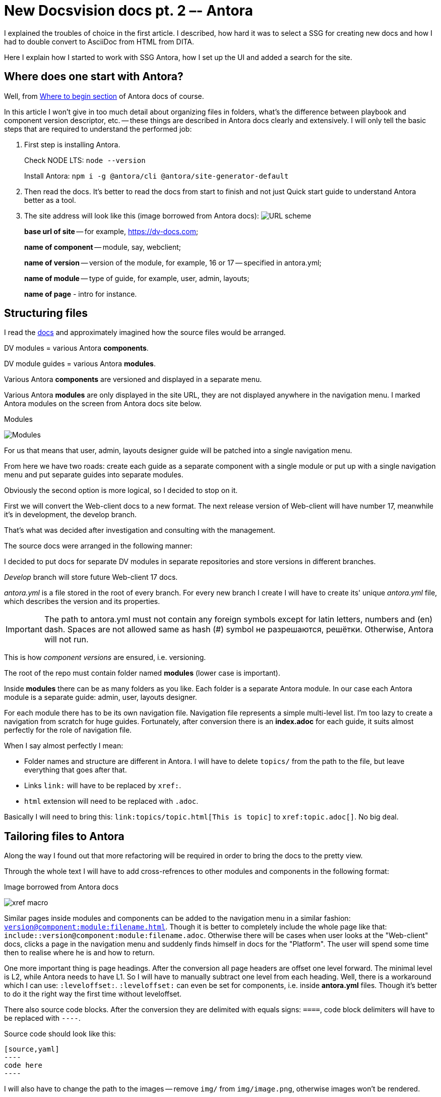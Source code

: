 :icons: font

= New Docsvision docs pt. 2 –- Antora

I explained the troubles of choice in the first article. I described, how hard it was to select a SSG for creating new docs and how I had to double convert to AsciiDoc from HTML from DITA.

Here I explain how I started to work with SSG Antora, how I set up the UI and added a search for the site.

== Where does one start with Antora?

Well, from https://docs.antora.org/antora/2.3/#where-to-begin[Where to begin section] of Antora docs of course.

In this article I won't give in too much detail about organizing files in folders, what's the difference between playbook and component version descriptor, etc. -- these things are described in Antora docs clearly and extensively. I will only tell the basic steps that are required to understand the performed job:

. First step is installing Antora.
+
Check NODE LTS: `node --version`
+
Install Antora: `npm i -g @antora/cli @antora/site-generator-default`
+
. Then read the docs. It's better to read the docs from start to finish and not just Quick start guide to understand Antora better as a tool.
+
. The site address will look like this (image borrowed from Antora docs): image:https://docs.antora.org/antora/2.3/_images/module-page-url.svg[URL scheme]
+
*base url of site* -- for example, https://dv-docs.com;
+
*name of component* -- module, say, webclient;
+
*name of version* -- version of the module, for example, 16 or 17 -- specified in antora.yml;
+
*name of module* -- type of guide, for example, user, admin, layouts;
+
*name of page* - intro for instance.

== Structuring files

I read the https://docs.antora.org/antora/2.3/organize-content-files/[docs] and approximately imagined how the source files would be arranged.

DV modules = various Antora *components*.

DV module guides = various Antora *modules*.

Various Antora *components* are versioned and displayed in a separate menu.

Various Antora *modules* are only displayed in the site URL, they are not displayed anywhere in the navigation menu. I marked Antora modules on the screen from Antora docs site below.

.Modules
image:img/modules.png[Modules]

For us that means that user, admin, layouts designer guide will be patched into a single navigation menu.

From here we have two roads: create each guide as a separate component with a single module or put up with a single navigation menu and put separate guides into separate modules.

Obviously the second option is more logical, so I decided to stop on it.

First we will convert the Web-client docs to a new format. The next release version of Web-client will have number 17, meanwhile it's in development, the develop branch.

That's what was decided after investigation and consulting with the management.

.The source docs were arranged in the following manner:

I decided to put docs for separate DV modules in separate repositories and store versions in different branches.

_Develop_ branch will store future Web-client 17 docs.

_antora.yml_ is a file stored in the root of every branch.
For every new branch I create I will have to create its' unique _antora.yml_ file, which describes the version and its properties.

[IMPORTANT]
====
The path to antora.yml must not contain any foreign symbols except for latin letters, numbers and (en) dash. Spaces are not allowed same as hash (#) symbol не разрешаются, решётки. Otherwise, Antora will not run.
====

This is how _component versions_ are ensured, i.e. versioning.

The root of the repo must contain folder named *modules* (lower case is important).

Inside *modules* there can be as many folders as you like.
Each folder is a separate Antora module. In our case each Antora module is a separate guide: admin, user, layouts designer.

For each module there has to be its own navigation file. Navigation file represents a simple multi-level list. I'm too lazy to create a navigation from scratch for huge guides. Fortunately, after conversion there is an *index.adoc* for each guide, it suits almost perfectly for the role of navigation file.

.When I say almost perfectly I mean:
* Folder names and structure are different in Antora. I will have to delete `topics/` from the path to the file, but leave everything that goes after that.
* Links `link:` will have to be replaced by `xref:`.
* `html` extension will need to be replaced with `.adoc`.

Basically I will need to bring this: `\link:topics/topic.html[This is topic]` to `\xref:topic.adoc[]`. No big deal.

== Tailoring files to Antora

Along the way I found out that more refactoring will be required in order to bring the docs to the pretty view.

Through the whole text I will have to add cross-refrences to other modules and components in the following format:

.Image borrowed from Antora docs
image:img/xref.svg[xref macro]

Similar pages inside modules and components can be added to the navigation menu in a similar fashion: `xref:version@component:module:filename.adoc[]`. Though it is better to completely include the whole page like that: `include::version@component:module:filename.adoc`. Otherwise there will be cases when user looks at the "Web-client" docs, clicks a page in the navigation menu and suddenly finds himself in docs for the "Platform". The user will spend some time then to realise where he is and how to return.

One more important thing is page headings.
After the conversion all page headers are offset one level forward. The minimal level is L2, while Antora needs to have L1. So I will have to manually subtract one level from each heading. Well, there is a workaround which I can use: `:leveloffset:`. `:leveloffset:` can even be set for components, i.e. inside *antora.yml* files. Though it's better to do it the right way the first time without leveloffset.

There also source code blocks. After the conversion they are delimited with equals signs: `====`, code block delimiters will have to be replaced with `----`.

Source code should look like this:

[source,asciidoc]
-----
[source,yaml]
----
code here
----
-----

I will also have to change the path to the images -- remove `img/` from `img/image.png`, otherwise images won't be rendered.

If I am to do this the right way, it would be great to rework file names from underline to dash: turn `a_file_name.adoc` into `a-file-name.adoc`.

And add `kbd:[Ctrl+Shift+N]` for keyboard keys and combinations.

There's a heap of work to do, but it will be orth it.

== Versioning (antora.yml)

Honestly, prior to starting work with Antora, I was expecting that I will have to learn all the details of YAML. But actually it's totally unnecessary.

It appears that composing files *antora.yml* and *playbook.yml* in yaml YAML is very simple. The process of creating an *antora.yml* file is thoroughly documented in https://docs.antora.org/antora/2.3/organize-content-files/[Antora docs].

The file is unique for each repository branch (in our case it's dev, WC17, etc.). The file is located in the root of each of the  repository's branch.

.The contents approximately look like this:
[source,yaml]
----
name: webclient
version: '16'
title: Web Client 16
asciidoc:
  attributes:
    toclevels: 10
    sectids: ''
    sectlinks: ''
    sectanchors: ''
    toc-title: Contents
    figure-caption: Image
    appendix-caption: Appendix
    wc: WebClient
    dv: Docsvision
nav: 
- modules/user/nav.adoc
- modules/admin/nav.adoc
start_page: user:Capabilities.adoc
----

In English, captions are set by default, in other languages they have to be translated.

The order of the keys doesn't matter.

== Playbook

Again, the composition process is thoroughly documented in https://docs.antora.org/antora/2.3/playbook/[Antora docs].
I expected it to be way more complicated.

I read all the docs and tried to adapt the files to our conditions, but still had some questions that I couldn't answer. Now, however, the answers look clear to me:

* Where should playbook be saved?
** It is recommended to keep it in a separate repository.
* How am I to preview the site before publishing?
** The site can be launched on the local server for test purposes or previewed locally.
* What about the domain and DNS records?
** If it's possible. It's better to leave that to people with the relevant experience.
* What about analytics? Can it be connected?
** Yes, it can be. With a special playbook key.
* How is the secured connection ensured? The `S` in the `http**s**://`.
** People with the relevant experience will deal with it better than me.
* Where does the server stand here?
** More experienced people will definitely be able to deal with it better than me. One should learn how to delegate and share responsibilities. No need to pull extra weight that is not necessary.
* "Edit this page" link. How to customize it?
** In the UI, it will become clear to you when you come to this.
* Styles, icons and other bells and whistles.
** It all can be done from the UI bundle. It can be customized without any sweat. After that you just need to add the link to it in the playbook. Like this:
+
[source,yaml]
----
  ui:
  bundle:
    url: /home/user/projects/docs-ui/build/ui-bundle.zip
----

So the complete playbook file would look something like this:

[source,yaml]
----
site:
  title: Docsvision Docs
  url: https://docsvision.github.io/docs-playbook/
  start_page: webclient:user:welcome.adoc
  robots: allow
content:
  sources:
  - url: https://github.com/Docsvision/docstest.git
    branches: [main, WC*]
ui:
  bundle:
    url: https://gitlab.com/antora/antora-ui-default/-/jobs/artifacts/master/raw/build/ui-bundle.zip?job=bundle-stable
    snapshot: true
asciidoc:
  attributes:
    toclevels: 10
    sectids: ''
    sectlinks: ''
    sectanchors: ''
    toc-title: Содержание
    icons: font
    figure-caption: Рисунок
    appendix-caption: Приложение
    wc: WebClient
    dv: Docsvision
urls:
  html_extension_style: indexify
output:
  dir: ./site
runtime:
  fetch: true
----

The order of the keys doesn't matter much. In more detail the composition process is decribed in https://docs.antora.org/antora/2.3/playbook/[Antora docs].

== Site assembly

Before you assemble the site you have to make sure the following requirements are met:

* Source docs in .adoc format were created, including the navigation (technically, navigation is not necessary, but why would you not want to have it?).
* Component version descriptor was created.
* Playbook file created.

When you made sure that you've met all the rerquirements, you need to give Antora the playbook like this: `antora the-playbook.yml`.

After the command execution Antora will receive the data from the specified sources:

[source,yaml]
----
content:
  sources:
  - url: https://github.com/Docsvision/docstest.git //where source docs are stored
    branches: [main, WC*] //what branches should be collected
----

Antora then will publish the docs at the address specified here:

[source,yaml]
----
site:
  url: https://docsvision.github.io/docs-playbook/
----

If there are any errors in source docs, Antora will return them right in the console window. You also need to know that by default Antora caches the UI. To avoid seeing the same UI during its development it's better to set the `snapshot: true` key in the playbook like this:

[source,yaml]
----
ui:
  bundle:
    url: https://gitlab.com/antora/antora-ui-default/-/jobs/artifacts/master/raw/build/ui-bundle.zip?job=bundle-stable
    snapshot: true
----

And Antora caches source docs too. At first, I was like "Gosh! I've already fixed that error, what's the problem with it still displayed in the console?! What else do I need to fix?". To avoid that, do the following:

[source,yaml]
----
runtime:
  fetch: true
----

Then your site is ready. Now all you have to do is commit/push.

.Or you can also do this:
* customize the 404 page
* change the text of the "Edit this page" link.

I will touch this below, after three small sections.

== GitHub Pages

GitHub work with Jekyll, which will delete all files and folders starting with `\_` symbol. Antora keeps all of the UI components in the folder with the name `_`. In other works, you will be left without the UI unless you add a `.nojekyll` file in the root. You can create it manually or from the playbook (consult Antora docs).

I put all docs in the repo root just in case too. The site didn't want to run otherwise (but just because I missed something).

== .html to .adoc

When I was converting from dita to html to adoc there were some html artefacts left. For example, any cross-reference was turned into `\link:ololo.html[trololo]`. IntelliJ was ok with that and didn't throw any errors, creted a nice preview, etc. But after running Antora to assemble the site, all the links got broken.

I had to replace all these links with the correct ones: `\xref:ololo.adoc[trololo]`. This issue is easily solved by replacing all .html with .adoc. You can easily do it from the IntelliJ for example.

From HTML to AsciiDoc underline is converted as a word wrapped in three plus signs `\+\++like this+++`. If you really dedicated to underlined text, you need to turn it into this: `[.underline]\#like this#`. If you don't need underlined text, just remove it or use some other format, like change it with `\*bold*`.

== Empty line in the beginning of the document

One more nuance is the empty line in the beginning of the .adoc document. There was some kind of ID in that spot, but it was the same on all pages. The same `[[ariaid-title1]]` ID for each page. Asciidoc was screaming at me to remove them already from IntelliJ plugin, and so I did. Then it got replaced by an empty line in the beginning of the doc. You can remove them once you see them. At first, I thought that it mattered, but it didn't. My error was caused by conversion from .html to .adoc in UTF with BOM. You don't need BOm when you convert to AsciiDoc. Learned it the hard way.

== Setting up the UI

So the site is finally assembled. All there's left to do is customize the UI. Everything that the Ui has in English I had to translate to Russian. i had to customize additional links in the header menu, page text, 404 page text, etc. Then you will still have to change CSS which is processed with PostCSS, just pure CSS, without preprocessors, just post-processing.

The UI customization is documented in (you guessed it) https://docs.antora.org/antora-ui-default/[Antora docs]. UI is easy to customize, pretty straightforward instructions. I did the translation myself in just a couple of hours.

To customize the UI text you'll have to clone the repository, go to folder `src\partials\`, then edit text in .hbs files. Wherever you see English, translate it into your language. Scripts and styles are located in `src\js` and `src\css` folders correspondingly.

When you done with the editing, you assemble the bundle with the `gulp bundle` command.

If you need to add something that's not envisioned in the standard UI, you can put on your mustache and read the docs for https://handlebarsjs.com/[handlebars files].

Setting up search is a totally different thing. One can't just take and set up search. Besides, there's a lot of different search providers variations, which all look decent to a non-tempted user.

== Setting up Algolia search

The most obvious option would be the Algolia Docsearch. This is a free search that can be set up by just writitng a request to Algolia https://docsearch.algolia.com/docs/apply/[here]. Or you can just set it up yourself manually https://docsearch.algolia.com/docs/legacy/run-your-own[according to the instruction].

In order to send a request to Algolia, to connect your site to crawler\scraper and have all the settings done by someone else you have to meet some requirements:

* you got to have the admin access to the site,
* the site should be open to the public,
* the site should be docs site,
* the content should be final, i.e. not empty, not placeholder, not in development.

If you don't meet the requirements, you can try to set the search up by yourself according to the instructions. But the trick is that the official https://docsearch.algolia.com/docs/run-your-own/[Algolia instructions] are written without consideration of building the site with Antora. Which means that these instructions are not exactly what you need.

I found the right instructions by accident https://gitlab.com/antora/docs.antora.org/-/blob/master/docsearch/README.adoc[on Antora GitLab]. I followed the instruction and was able to set up the content indexing. However, if you need your own search, you'll have to replace the repo with your own and copy the `config.json` file https://gitlab.com/antora/docs.antora.org/-/blob/main/docsearch/config.json[from here] and replace it according to your conditions. You'll have to do it very cautiously if you never dealt with json files. Otherwise, you might just break something and nothing will work. Ask me how I know. You'll also need an Algolia account that for some reason is only given for a trial period. Or I just misunderstood something here.

I tried to set up content indexing by myself and here's what I found out:

* If you try to set it up from Linux, you won't have any trouble.
* If you try to set it up from Windows, you'll have to learn some new dancing moves.

Oh, and the search box won't magically appear on your site after you've set up the content indexing. Don't know why I thought that it would. You'll have to add the search box to your site and marry it with the search somehow. There are no instructions whatsoever for this. The only thing that you can call an instruction is https://docsearch.algolia.com/docs/dropdown[this page] in Algolia docs. You need to put a piece of code before to closing `&lt;/head&gt;` tag, and the other piece before the closing `&lt;/body&gt;` tag. But there are some small details that you need to keep in mind:

. Stylesheet for search is available at `\https://cdn.jsdelivr.net/npm/docsearch.js@{\{docSearchJSVersion}}/dist/cdn/docsearch.min.css`. Of course, you'll have to replace `{\{docSearchJSVersion}}`  with ta precise version.

But how does one to find out this precise version? And what will happen when the version gets updated?

I found the latest version by simply typing all versions one by one, the version was 2.6. It would be great to have a link to the latest version, but I don't know how or where to get it. Maybe I'm just missing something obvious, I don't know.

. In the second part of the code it's important that you don't forget to uncomment `//appId: &#39;&lt;APP_ID&gt;&#39;`. Because we're launching the search by own own. Then you need to fill all the info from the Algolia account and add a CSS Selector.
+
_This CSS Selector part got me really stumped. How should I know haere to look for the CSS selector? Somehow I managed to find info on https://discourse.algolia.com/t/enable-instant-search-finding-the-css-selector-solved/2311/4[Algolia forum] that it's actually very simple. They say that "any front-end developer would know what it is and how to get it if you have one in your team". Yeah, but I'm not a front-end developer. Not everyone who sets up the search is a developer, you know. But it was even simpler than it's written on the forum page -- CSS selector is just a wretched class or ID, or a HTML-element in a position rleative to others (like `body &gt; header &gt; nav &gt; div.navbar-brand &gt; a`). I am well-acquainted with IDs, but I've never heard a "CSS selector term" before. I'm so stupid._

. Next is the most curious part - adding the search box to the site UI. Take Antora UI repo, find .hbs-files and add there pieces from https://docsearch.algolia.com/docs/dropdown[this page]. I've created two .hbs files for convenience, each with its own part of the code. I called one `search-head.hbs`, and the other one `search-body.hbs`. `search-head.hbs` I added the latter in the lowest position to the `head.hbs` file from `partials` folder. And I added `search-body.hbs` я to the file `default.hbs` in `layouts` folder. How? Similar to the other inclusions: `{{&gt; search.hbs}}`

. After all operations you need to build the UI. In my case it assembled without any errors which gave a boost to my self-confidence. Then I fed the playbook file to Antora and got the site with search. I am so cool! Now it's a great time to start https://docsearch.algolia.com/docs/styling[search styling]. If you do the styles by yourself, you may even remove the Algolia logo from the search, Algolia allows it. So generous.

. And then search ended. Trial period ended and everything stopped working. This is very not good.

If you think of a deeper search tuning that will allow you to select certain components, component version, etc., then we think alike. I was also thinking about it, but it's not that simple. Search with selectable search area is use on https://docs.couchbase.com/[docs.couchbase] dite or https://docs.asciidoctor.org/[docs.asciidoctor] site.

Both sites are created by the creator of AsciiDoc and Antora, source code is open, you can find out more details for example in https://antora.zulipchat.com/#narrow/stream/282400-users/topic/Algolia.20search.20results.20filter.20by.20version.20and.20component[antora.zulipchat]

== What if I try to use Elasticsearch?

In the very Antora Zulipchat someone mentioned that they managed to connect Elasticsearch full text search to Antora a long time ago and they still use it to this day. They connected https://fess.codelibs.org/13.12/install/install.html[Fess Site Search]. Fess claims that Fess Site Search is the replacement for no longer supported Google Site Search.

I thought that I was so successful at connecting and setting up the Algolia search that it would be a waste not to try to set up Elastic.

=== Install Fess Site Search + Elasticsearch

.Sharing the action plan in case someone will want to follow it:

* Check if Java (JDK) is installed, if not -- install it.

* Install Elastic by downloading `.deb` via the https://artifacts.elastic.co/downloads/elasticsearch/elasticsearch-7.13.2-amd64.deb[link]. The exact version of Elastic is tied on the exact version of Fess Site Search (will explain later).
* Do not launch Elastic, just install.
* Next, install Elastic plugins one by one:
+
[source,bash]
----
sudo /usr/share/elasticsearch/bin/elasticsearch-plugin install org.codelibs:elasticsearch-analysis-fess:7.13.0

sudo /usr/share/elasticsearch/bin/elasticsearch-plugin install org.codelibs:elasticsearch-analysis-extension:7.13.0

sudo /usr/share/elasticsearch/bin/elasticsearch-plugin install org.codelibs:elasticsearch-minhash:7.13.0
----
+
* Again, do not try to launch anything, do not reboot the machine, just install.
* Install elastic-configsync:
+
** Download via https://repo.maven.apache.org/maven2/org/codelibs/elasticsearch-configsync/7.13.0/elasticsearch-configsync-7.13.0.zip[this] link, execute the commands:
+
[source,bash]
----
sudo mkdir -p /usr/share/elasticsearch/modules/configsync

sudo unzip -d /usr/share/elasticsearch/modules/configsync Downloads/elasticsearch-configsync-7.13.0.zip
----
+
* Open `/etc/elasticsearch/elasticsearch.yml` and add the following line anywhere you want:
+
[source,yaml]
----
configsync.config_path: /var/lib/elasticsearch/config
----
+
* Download Fess via https://github.com/codelibs/fess/releases/download/fess-13.13.0/fess-13.13.0.deb[this] link.
+
NOTE: The exact version of Fess Site Search is tied with the version of Elasticsearch, so it's important to install them together and install the corresponding versions. Read more info on the https://fess.codelibs.org/downloads.html[official downloads page].
+
* Install Fess.
* Add Fess and Elastic as services:
+
[source,bash]
----
sudo /bin/systemctl daemon-reload
sudo /bin/systemctl enable elasticsearch.service
sudo /bin/systemctl enable fess.service
----
+
* Launch it:
+
[source,bash]
----
sudo systemctl start elasticsearch.service
sudo systemctl start fess.service
----
+
* Fess is available at the following url: `\http://localhost:8080/`, administrator panel is here: `\http://localhost:8080/admin/`. Default credentials (username/password) are: `admin/admin`.
* You can now start https://fess.codelibs.org/13.13/admin/intro.html[administrating] Fess Site Search. But it's better to give Elasticsearch some unacceptably large amount of memory depending on your requirements.
+
You'd probably ask "what exact amount of memory do I need to assign?". Well, I have no idea. I've been searching all over the internet and can assure you that it's simply not stated anywhere. Our VM with Ubuntu stopped dropping Elasticsearch out of memory at 8 GB of RAM. When your search memory consumption grows (as the number of users and search queries grows), you may require more memory.

But how am I to add this search to UI? Well, there are bits and pieces of information about that https://fss-generator.codelibs.org/docs/manual[here] and https://fess.codelibs.org/articles/2/document.html[here].

=== Add Fess Site Search to the site UI

You need to https://fss-generator.codelibs.org/generator[generate] the script, customize its look and feel (if necessary), add it to the UI.

. Add the generated script to your js/vendor folder.
. Add the search box to the UI. You need to add it to a spot where you want to see the search box. For example, to the site header -- `header-content.hbs`.
+
[source,handlebars]
----
<form action="{{{or site.url (or siteRootUrl siteRootPath)}}}/search.html" method="get">
				<input type="text" name="q" placeholder="Search"/>
				<input type="submit" value="Search"/>
</form>
----
+
. Create a search page in playbook using supplemental UI. The method is similar to creating the https://docs.antora.org/antora/2.3/publish-to-github-pages/#use-the-supplemental-ui[.nojekyll] file.
+
You will have to write full html-code of the `search.html` page inside your playbook file. On the page you will have to mention the *correct* paths to the script and to the site.
+
You will also need to check that in your Playbook you have correctly specified `url:` key.
+
Double-check the path to the script. Note that search page is located at the root of the site and the path should be root-relative.
+
. Add search script tag to a desired spot on the search page:
+
[source,json]
----
<script>
  (function() {
    var fess = document.createElement('script');
    fess.type = 'text/javascript';
    fess.async = true;
    // Set the URL of FSS JS to src
    fess.src = 'https://www.n2sm.net/js/fess-ss.min.js';
    fess.charset = 'utf-8';
    fess.setAttribute ('id', 'fess-ss');
    // Set the URL of Fess search API to fess-url
    fess.setAttribute ('fess-url', 'https://nss833024.n2search.net/json');
    var s = document.getElementsByTagName ('script') [0];
    s.parentNode.insertBefore (fess, s);
  }) ();
</script>
<fess:search></fess:search>
----

[IMPORTANT]
====
In `URL of FSS JS to src` it is very important to write path to the automatically generated script. Such as `http://127.0.0.1:5000/_/js/vendor/fess-ss.min.js`.

In `URL of Fess search API to fess-url` specify the address of Fess server. I mean the _server_ address, not the _site_ address. For example, your site is deployed on the same server as Fess. Then this line will look as follows: `http://localhost:8080/json`.

Specify the Fess interface address and don't forget `/json` at the end of it. If it will be a server accessible to everyone on the internet, you will need to change these settings accordingly.
====

We'll also need to set up https. I think I'll leave this task ot our team of developers, I don't really know much about it.

Then you will have working Elasticsearch on your site. I mean, Fess Site Search. Well, whatever.

== Lunr -- one more search

You can also add third common search option -- Lunr. It's the easiest option, it's already integrated in Antora. It is released as an https://www.npmjs.com/package/antora-lunr[Antora Lunr extension].

Pros::
* Plug and play.

Cons::
* It is suitable only for small to medium projects (up to 2000 pages.

== HTML lang

One more small thing in UI settings -- language of html-pages on the site. At first, I thought it can't be changed, but it appears that you can do that by editing `src\layouts\default.hbs`.

== Pagination

Antora allows to create links to next and previous page. But this feature is kind of hidden! In playbook, component version or on a page you need to add a special attribute `page-pagination: &#39;&#39;`, then you will have pagination.

You need at least one empty line at the end of the document for pagination to work!

== Issues

There is a small oops with breadcrumbs when a page is narrow and the title is long.

.Small oops
image:img/oops.png[Small oops]

== Final finishing touches

=== Manual AsciiDoc review

There are some refurbishments we'll need to make after the conversion. The main difference from all other actions is that they have to be done manually.

.Basically, it's a simple read and correct:
* We'll have to find potential errors, for example with source code blocks since sometimes they are incorrectly rendered.
* In part one I mentioned this:
+
`[.ph .menucascade]#[.ph .uicontrol]#Документ# &gt; [.ph .uicontrol]#Документ УД# &gt; [.ph .uicontrol]#Акт##`
+
That eventually I would like to see it replaced with `menu:Документ[Документ УД &gt; Акт]`. I decided that i want to sse it looking beautiful, manually find all such cases and maybe find new ones.
+
* Rework admonitions by removing `Прим.:` and `Важное замечание:`. `Прим.:` can just be removed, but `Важное замечание:` has to be replaced with `IMPORTANT` instead of `NOTE`.
+
In some DITA source topics such petty thing as document language has been overlooked. Which makes the task more complex since besides `Прим.:` and `Важное замечание:` there can be `Note:` `Important notice` and similar.
+
Which makes me thinking. AsciiDoc provides such a wide range of different admonitions. It would be a miss not to use this potential to the full. I will have to manually see through all the admonitions, edit them and change their type if necessary.

.I'll also have to:
* Get rid of empty pages which only contain xrefs or titles and replace them with simple titles in the nav files.
* Rename topic files so that all topics would be separated by underline, dash, or camelCase.

A technical writer can think about some of the following points: underlines, custom roles, rework admonitions, add (or not) new admonitions, extra spaces, navigation, text, `[.ph]/[.cmd]`, etc. Ideally, it would be great to create some kind of style guide and use it when authoring the docs. "That would've been great!"

=== Something else?

* Think about multi-language site for the future.
** Some day будет it will be available out of the box in Antora: https://gitlab.com/antora/antora/-/issues/208[issue 208], https://gitlab.com/antora/antora/-/issues/377[issue 377]. If we would want to see it earlier, we can implement other language as a separate component or site, or take example from othersites built with Antora that have multi-language interface implemented.
* Discuss the Ui with our designer.
* Discuss links in the site header.
* Think about the docs repositories. Private or public? GitHub or GitLab?
* Think about search once again.

=== PDF

A new pdf extension will allow generating pdf files next to the main site html files.

.If for some reason you are not satisfied with the pdf https://antora.zulipchat.com/#narrow/stream/282400-users/topic/Antora.20PDF.20extension.20in.20the.20works[extension], you can search alternatives:
. https://asciidoctor.org/docs/asciidoctor-pdf/#getting-started[Native AsciiDoctor converter].
+
For it to work you will have to install additional components and then only use this command: `asciidoctor-pdf basic-example.adoc`. You can generate one source file = one resulting pdf or many source files = one big manual.
+
But there is a catch. You will have to rework the nav file. Basically, you will have to get the file on the right from the file on the left:
+
.If you want pdf with AsciiDoctor
image:img/ifpdf.png[If you want pdf with AsciiDoctor]
+
File on the left is just a regular nav file that creates the navigation tree. File on the right includes every line into one big document. The number of `*` in the file on the right corresponds to the number after `:leveloffset:`. Prior to the next level of the toc one more  `:leveloffset:` is required, to close the tag.
+
 It all seems logical and kind of simple, but it would be nice to make this process automatic so it won't be necessary to do it every time manually. Just to cinvert the document of the left to the document on the right using a commant or something.
+
. One more option would be to use Web PDF converter right from the  IntelliJ Idea IDE. It is a gentle PDF converter. It's an experimental function though, it needs to be enabled https://intellij-asciidoc-plugin.ahus1.de/docs/users-guide/faq/diagrams-in-pdf-without-text.html#use-web-pdf[manually].
+
. Third option would be to use https://github.com/Mogztter/asciidoctor-web-pdf[Asciidoctor Web PDF] by Mogztter. It will require installation or unpacking, but can be used to create PDFs pretty easily.
+
. Option number four. https://gitlab.com/opendevise/oss/antora-site-generator-with-pdf-exporter[A special] Antora version. It uses Asciidoctor PDF. At the moment of writing this text it is still in development to be used as an extension. You can monitor news https://antora.zulipchat.com/#narrow/stream/282400-users/topic/Antora.20PDF.20extension.20in.20the.20works[here].

=== Something about UI

* Wider borders
* Icons instead of admonition titles, maybe icons with brand colors.
* Select what t use: just anchors or fully functional title-link.
* Bold 700.
* Italic more italic.
* I don't really like the italic in monospaced. Maybe, it's better to use some other font.
* https://antora.zulipchat.com/#narrow/stream/282400-users/topic/.E2.9C.94.20Some.20words.20are.20highlighted.20in.20bold[Fallback font]
* https://github.com/Mogztter/asciidoctor-kroki[Add] diagrams and charts.
* https://gitlab.com/djencks/antora-javadoc/-/tree/master/packages/antora-javadoc[Javadoc].
* Home button on hover. I think it would be best to turn the bright/dark button behavior into CSS. It will work batter, now it is visible how the second image loads.
* `div class=title` (image and list captions) maybe highlight the captions more prominently?
* Create a pretty start page for the site.
* Rework the styles to match corporate colors.
* Automate site build (Already done with use of TeamCity, if anyone's interested, I can ask our configuration engineer to share the knowledge).
* Finally settle on the search and improve it to match our needs. Maybe share the solution.
* Get rid of `[.ph]`, `[.cmd]`, that are not followed by anything meaningful.
* As for the other custom roles. In theory, they can be used to style the elements. But
+
. It's not convenient to write the roles every time meanually.
. There's too many of these roles.
+
For instance, there is `keyword` and there is `uicontrol`, both are bold with font weight 700. What's the difference? Or `parmname` and `term` -- both are italic. Why keep two options then? We've decided not to use the custom roles. But if you decide to follow our steps,you will have to think and decide about using them and exactly how many do you want to use. And decide who will be deciding.
* Remove the ugly `Parent topic:` at the end of every page, remove `На уровень выше:` too. There is a beautiful automatic pagination!
* Find a way to receive errors during the build (also done. The errors come to me via PM in MS Teams, if you're interested in how it was done, tag me. I'll ask colleagues to share).
* Add trackers (analytics) to the site to know how the docs are read, what causes hiccups and other useful stats.

== Conclusion

Authoring the docs in AsciiDoc is much easier and much more pleasant as compared to DITA. Considering that the capabilities of these two tools are fairly similar, many things in AsciiDoc are implemented in a more friendly manner. To create a key in DITA you have to put some effort. In AsciiDoc you just need to pick a name for an attribute, specify it anywhere you want (takes a minute at most) and then use it freely anywhere you want.

Sure, conversion can be tough and it's hard to move away from a stable workflow, but trust me, it's worth it. Sure, there will be improvements to be done. Sure, there will be corrections. But along the way you can edit, remember the docs, refresh your memory of the product, etc.

Creating a static website with Antora was easier than I thought it would be. And after you've created your first site with localized interface you can put it on the line and do a site a day.

I am thankful to https://docsvision.com/eng/[Docsvision] for a chance to work in a darting company alongside people who are not afraid of great changes, who will always support me. Thank you for reading and thank you for visiting https://docsvision.com/eng/[Docsvision] website.